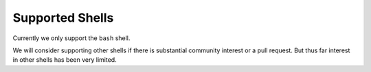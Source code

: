 Supported Shells
================

Currently we only support the ``bash`` shell.

We will consider supporting other shells if there is substantial community
interest or a pull request. But thus far interest in other shells has been
very limited.
